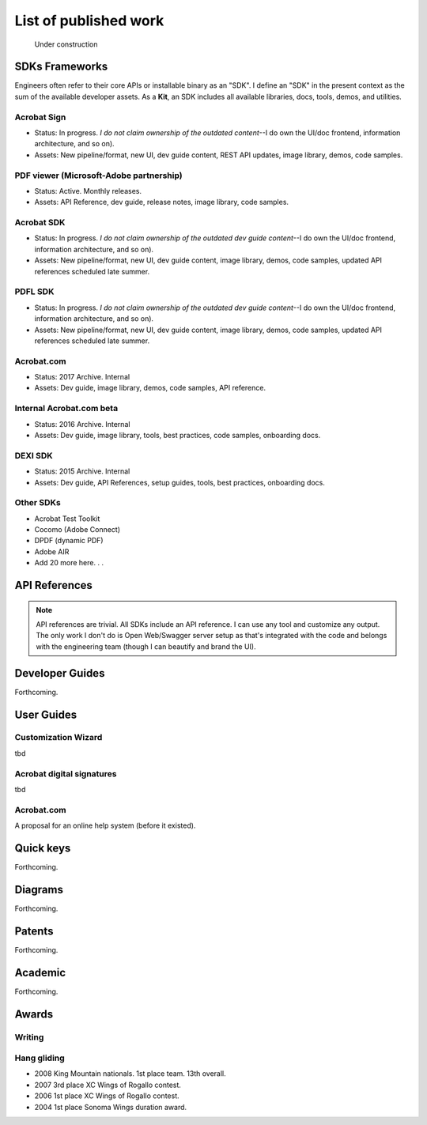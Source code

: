 
.. |test| unicode::  <img src="_images/test.png" style="test" /U+003E


******************************************************
List of published work
******************************************************

.. figure:: images/uc2.gif
   :scale: 50%

   Under construction

SDKs Frameworks
=================

Engineers often refer to their core APIs or installable binary as an "SDK". I define an "SDK" in the present context as the sum of the available developer assets. As a **Kit**, an SDK includes all available libraries, docs, tools, demos, and utilities.

Acrobat Sign
------------------------------------------------------------

* Status: In progress. *I do not claim ownership of the outdated content*--I do own the UI/doc frontend, information architecture, and so on). 
* Assets: New pipeline/format, new UI, dev guide content, REST API updates, image library, demos, code samples.

.. raw:: html

   <img src="_images/signsdk.png" class="thumbnail" height="10%" width="10%" /> 

PDF viewer (Microsoft-Adobe partnership)
----------------------------------------------------------

* Status: Active. Monthly releases.
* Assets: API Reference, dev guide, release notes, image library, code samples.

.. raw:: html

   <img src="_images/t5.png" class="thumbnail" height="10%" width="10%" /> 

Acrobat SDK
--------------------------------

* Status: In progress. *I do not claim ownership of the outdated dev guide content*--I do own the UI/doc frontend, information architecture, and so on). 
* Assets: New pipeline/format, new UI, dev guide content, image library, demos, code samples, updated API references scheduled late summer.

.. raw:: html

   <img src="_images/acrobatsdk.png" class="thumbnail" height="10%" width="10%" /> 

PDFL SDK
--------------------------------

* Status: In progress. *I do not claim ownership of the outdated dev guide content*--I do own the UI/doc frontend, information architecture, and so on). 
* Assets: New pipeline/format, new UI, dev guide content, image library, demos, code samples, updated API references scheduled late summer.

.. raw:: html

   <img src="_images/pdflsdk.png" class="thumbnail" height="10%" width="10%" /> 

Acrobat.com
----------------------

* Status: 2017 Archive. Internal
* Assets: Dev guide, image library, demos, code samples, API reference.

.. raw:: html

   <img src="_images/acomsdk.png" class="thumbnail" height="10%" width="10%" /> 

Internal Acrobat.com beta
----------------------------------

* Status: 2016 Archive. Internal
* Assets: Dev guide, image library, tools, best  practices, code samples, onboarding docs.

.. raw:: html

   <img src="_images/acominternal.png" class="thumbnail" height="10%" width="10%" /> 

DEXI SDK
----------------------------------

* Status: 2015 Archive. Internal
* Assets: Dev guide, API References, setup guides, tools, best practices, onboarding docs.

.. raw:: html

   <img src="_images/dexisdk.png" class="thumbnail" height="10%" width="10%" /> 

Other SDKs
------------------------

* Acrobat Test Toolkit
* Cocomo (Adobe Connect)
* DPDF (dynamic PDF)
* Adobe AIR
* Add 20 more here. . . 

API References
=============================

.. note:: API references are trivial. All SDKs include an API reference. I can use any tool and customize any output. The only work I don't do is Open Web/Swagger server setup as that's integrated with the code and belongs with the engineering team (though I can beautify and brand the UI).


Developer Guides
======================

Forthcoming.

User Guides
====================

Customization Wizard
--------------------------

tbd

Acrobat digital signatures
-----------------------------

tbd

Acrobat.com
--------------------

A proposal for an online help system (before it existed).

.. raw:: html

   <img src="_images/acomhelp.png" class="thumbnail" height="10%" width="10%" /> 

Quick keys
=====================

Forthcoming.


Diagrams
========================

Forthcoming.

Patents
===================

Forthcoming.

Academic
=========================

Forthcoming.

Awards
============================

Writing
--------------

Hang gliding
--------------------

* 2008 King Mountain nationals. 1st place team. 13th overall. 
* 2007 3rd place XC Wings of Rogallo contest. 
* 2006 1st place XC Wings of Rogallo contest. 
* 2004 1st place Sonoma Wings duration award.

